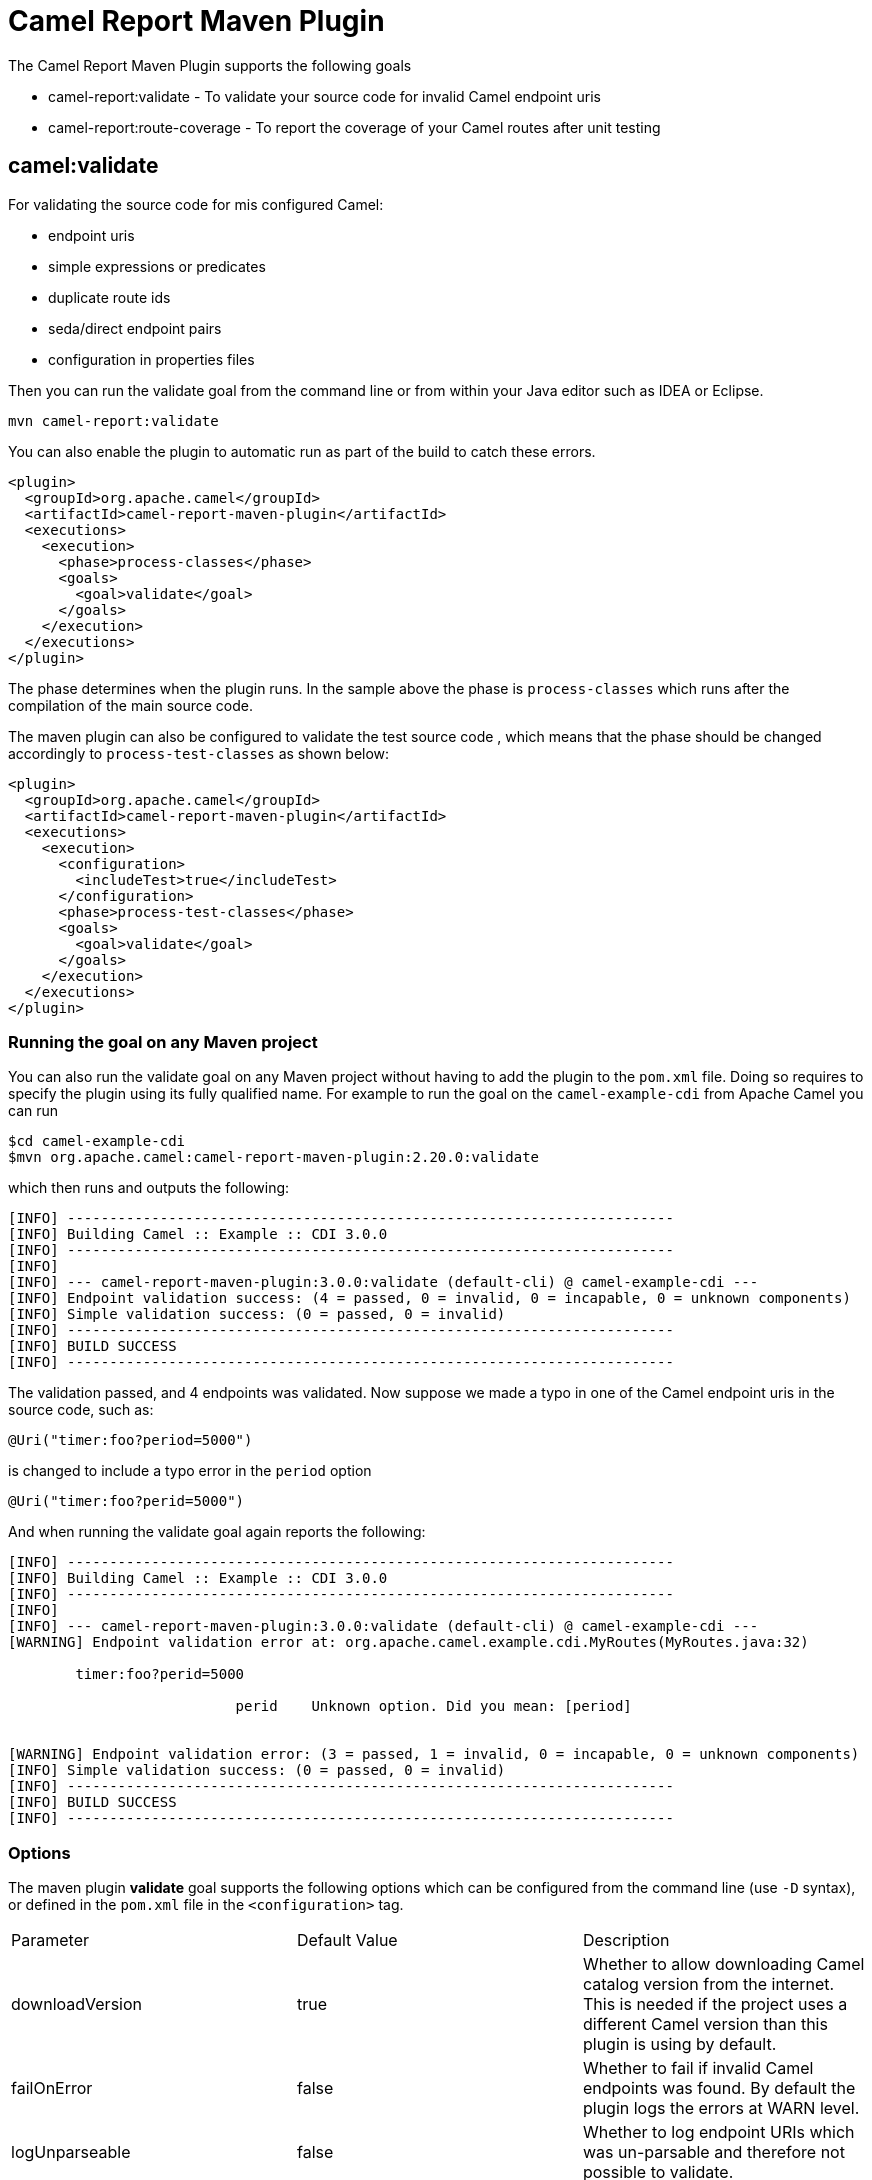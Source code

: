 = Camel Report Maven Plugin

The Camel Report Maven Plugin supports the following goals

 - camel-report:validate - To validate your source code for invalid Camel endpoint uris
 - camel-report:route-coverage - To report the coverage of your Camel routes after unit testing

== camel:validate

For validating the source code for mis configured Camel:

- endpoint uris
- simple expressions or predicates
- duplicate route ids
- seda/direct endpoint pairs
- configuration in properties files

Then you can run the validate goal from the command line or from within your Java editor such as IDEA or Eclipse.

----
mvn camel-report:validate
----

You can also enable the plugin to automatic run as part of the build to catch these errors.

[source,xml]
----
<plugin>
  <groupId>org.apache.camel</groupId>
  <artifactId>camel-report-maven-plugin</artifactId>
  <executions>
    <execution>
      <phase>process-classes</phase>
      <goals>
        <goal>validate</goal>
      </goals>
    </execution>
  </executions>
</plugin>
----

The phase determines when the plugin runs. In the sample above the phase is `process-classes` which runs after
the compilation of the main source code.

The maven plugin can also be configured to validate the test source code , which means that the phase should be
changed accordingly to `process-test-classes` as shown below:

[source,xml]
----
<plugin>
  <groupId>org.apache.camel</groupId>
  <artifactId>camel-report-maven-plugin</artifactId>
  <executions>
    <execution>
      <configuration>
        <includeTest>true</includeTest>
      </configuration>
      <phase>process-test-classes</phase>
      <goals>
        <goal>validate</goal>
      </goals>
    </execution>
  </executions>
</plugin>
----

=== Running the goal on any Maven project

You can also run the validate goal on any Maven project without having to add the plugin to the `pom.xml` file.
Doing so requires to specify the plugin using its fully qualified name. For example to run the goal on
the `camel-example-cdi` from Apache Camel you can run

----
$cd camel-example-cdi
$mvn org.apache.camel:camel-report-maven-plugin:2.20.0:validate
----

which then runs and outputs the following:

----
[INFO] ------------------------------------------------------------------------
[INFO] Building Camel :: Example :: CDI 3.0.0
[INFO] ------------------------------------------------------------------------
[INFO]
[INFO] --- camel-report-maven-plugin:3.0.0:validate (default-cli) @ camel-example-cdi ---
[INFO] Endpoint validation success: (4 = passed, 0 = invalid, 0 = incapable, 0 = unknown components)
[INFO] Simple validation success: (0 = passed, 0 = invalid)
[INFO] ------------------------------------------------------------------------
[INFO] BUILD SUCCESS
[INFO] ------------------------------------------------------------------------
----

The validation passed, and 4 endpoints was validated. Now suppose we made a typo in one of the Camel endpoint uris in the source code, such as:

[source,java]
----
@Uri("timer:foo?period=5000")
----


is changed to include a typo error in the `period` option

[source,java]
----
@Uri("timer:foo?perid=5000")
----

And when running the validate goal again reports the following:

----
[INFO] ------------------------------------------------------------------------
[INFO] Building Camel :: Example :: CDI 3.0.0
[INFO] ------------------------------------------------------------------------
[INFO]
[INFO] --- camel-report-maven-plugin:3.0.0:validate (default-cli) @ camel-example-cdi ---
[WARNING] Endpoint validation error at: org.apache.camel.example.cdi.MyRoutes(MyRoutes.java:32)

	timer:foo?perid=5000

	                   perid    Unknown option. Did you mean: [period]


[WARNING] Endpoint validation error: (3 = passed, 1 = invalid, 0 = incapable, 0 = unknown components)
[INFO] Simple validation success: (0 = passed, 0 = invalid)
[INFO] ------------------------------------------------------------------------
[INFO] BUILD SUCCESS
[INFO] ------------------------------------------------------------------------
----

=== Options

The maven plugin *validate* goal supports the following options which can be configured from the command line (use `-D` syntax), or defined in the `pom.xml` file in the `<configuration>` tag.

|===
| Parameter | Default Value | Description
| downloadVersion | true | Whether to allow downloading Camel catalog version from the internet. This is needed if the project uses a different Camel version than this plugin is using by default.
| failOnError | false | Whether to fail if invalid Camel endpoints was found. By default the plugin logs the errors at WARN level.
| logUnparseable | false | Whether to log endpoint URIs which was un-parsable and therefore not possible to validate.
| includeJava | true | Whether to include Java files to be validated for invalid Camel endpoints.
| includeXml | true | Whether to include XML files to be validated for invalid Camel endpoints.
| includeTest | false | Whether to include test source code.
| includes | | To filter the names of java and xml files to only include files matching any of the given list of patterns (wildcard and regular expression). Multiple values can be separated by comma.
| excludes | | To filter the names of java and xml files to exclude files matching any of the given list of patterns (wildcard and regular expression). Multiple values can be separated by comma.
| ignoreUnknownComponent | true | Whether to ignore unknown components.
| ignoreIncapable | true | Whether to ignore incapable of parsing the endpoint uri or simple expression.
| ignoreLenientProperties | true | Whether to ignore components that uses lenient properties. When this is true, then the uri validation is stricter but would fail on properties that are not part of the component but in the uri because of using lenient properties. For example using the HTTP components to provide query parameters in the endpoint uri.
| ignoreDeprecated | true |Whether to ignore deprecated options being used in the endpoint uri.
| duplicateRouteId | true |Whether to validate for duplicate route ids. Route ids should be unique and if there are duplicates then Camel will fail to startup.
| directOrSedaPairCheck | true |Whether to validate direct/seda endpoints sending to non existing consumers.
| configurationFiles | application.properties | Location of configuration files to validate. The default is application.properties. Multiple values can be separated by comma and use wildcard pattern matching.
| showAll | false | Whether to show all endpoints and simple expressions (both invalid and valid).
|===

For example to turn off ignoring usage of deprecated options from the command line, you can run:

----
$mvn camel-report:validate -Dcamel.ignoreDeprecated=false
----

Notice that you must prefix the `-D` command argument with `camel.`, eg `camel.ignoreDeprecated` as the option name.

=== Validating include test

If you have a Maven project then you can run the plugin to validate the endpoints in the unit test source code as well.
You can pass in the options using `-D` style as shown:

----
$cd myproject
$mvn org.apache.camel:camel-report-maven-plugin:3.0.0:validate -DincludeTest=true
----


== camel:route-coverage

For generating a report of the coverage of your Camel routes from unit testing.
In the same manner you can generate Java code coverage reports, then this is the same but for Camel routes.
You can therefore use this to know which parts of your Camel routes has been used or not.

=== Enabling route coverage

You can enable route coverage while running unit tests either by

- setting global JVM system property enabling for all test classes
- using `@EnableRouteCoverage` annotation per test class if using `camel-test-spring` module
- overriding `isDumpRouteCoverage` method per test class if using `camel-test` module

==== Enabling via JVM system property

You can turn on the JVM system property `CamelTestRouteCoverage` to enable route coverage for all tests cases.
This can be done either in the configuration of the `maven-surefire-plugin`:

[source,xml]
----
<plugin>
  <groupId>org.apache.maven.plugins</groupId>
  <artifactId>maven-surefire-plugin</artifactId>
  <configuration>
    <systemPropertyVariables>
      <CamelTestRouteCoverage>true</CamelTestRouteCoverage>
    </systemPropertyVariables>
  </configuration>
</plugin>
----

Or from the command line when running tests:

----
mvn clean test -DCamelTestRouteCoverage=true
----

==== Enabling via @EnableRouteCoverage annotation

You need to enable route coverage in the unit tests classes. You can do this by adding the `@EnableRouteCoverage`
annotation to the test class if you are testing using `camel-test-spring`:

[source,java]
----
@RunWith(CamelSpringBootRunner.class)
@SpringBootTest(classes = SampleCamelApplication.class)
@EnableRouteCoverage
public class FooApplicationTest {
----

==== Enabling via isDumpRouteCoverage method

However if you are using `camel-test` and your unit tests are extending `CamelTestSupport` then you can
turn on route coverage as shown:

[source,java]
----
@Override
public boolean isDumpRouteCoverage() {
    return true;
}
----

Routes that can be route coveraged must have an unique id assigned, in other words you cannot use anonymous routes.

You do this using `routeId` in Java DSL:

[source,java]
----
from("jms:queue:cheese").routeId("cheesy")
  .to("log:foo")
  ...
----

And in XML DSL you just assign the route id via the id attribute

[source,xml]
----
<route id="cheesy">
  <from uri="jms:queue:cheese"/>
  <to uri="log:foo"/>
  ...
</route>
----

=== Generating route coverage report

After unit testing with:

----
mvn test
----

You can then run the goal to report the route coverage

----
mvn camel-report:route-coverage
----

Which then reports which routes has missing route coverage with precise source code line reporting:

----
[INFO] --- camel-camel-report-plugin:3.0.0:route-coverage (default-cli) @ camel-example-spring-boot-xml ---
[INFO] Discovered 1 routes
[INFO] Route coverage summary:

File:	src/main/resources/my-camel.xml
RouteId:	hello

  Line #      Count   Route
  ------      -----   -----
      28          1   from
      29          1     transform
      32          1     filter
      34          0       to
      36          1     to

Coverage: 4 out of 5 (80.0%)
----

Here we can see that the 2nd last line with `to` has `0` in the count column, and therefore is not covered.
We can also see that this is one line 34 in the source code file, which is in the `my-camel.xml` XML file.

=== Options

The maven plugin *coverage* goal supports the following options which can be configured from the command line (use `-D` syntax),
 or defined in the `pom.xml` file in the `<configuration>` tag.

|===
| Parameter | Default Value | Description
| failOnError | false | Whether to fail if any of the routes has not 100% coverage.
| includeTest | false | Whether to include test source code.
| includes | | To filter the names of java and xml files to only include files matching any of the given list of
 patterns (wildcard and regular expression). Multiple values can be separated by comma.
| excludes | | To filter the names of java and xml files to exclude files matching any of the given list of
 patterns (wildcard and regular expression). Multiple values can be separated by comma.
| anonymousRoutes | false | Whether to allow anonymous routes (routes without any route id assigned).
 By using route id's then its safer to match the route cover data with the route source code.
 Anonymous routes are less safe to use for route coverage as its harder to know exactly which route
 that was tested corresponds to which of the routes from the source code.
| generateJacocoXmlReport | false | Whether to generate a coverage-report in Jacoco XML format, when enabled it will generate a file: `target/site/jacoco/xmlJacoco.xml`
|===

